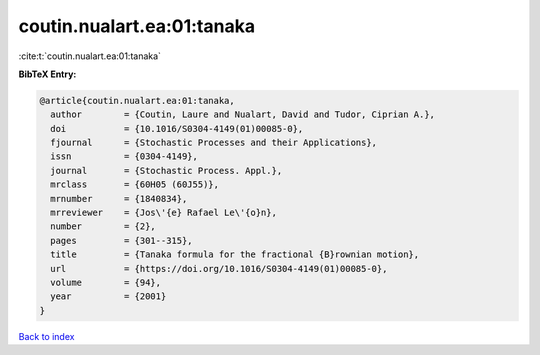 coutin.nualart.ea:01:tanaka
===========================

:cite:t:`coutin.nualart.ea:01:tanaka`

**BibTeX Entry:**

.. code-block:: bibtex

   @article{coutin.nualart.ea:01:tanaka,
     author        = {Coutin, Laure and Nualart, David and Tudor, Ciprian A.},
     doi           = {10.1016/S0304-4149(01)00085-0},
     fjournal      = {Stochastic Processes and their Applications},
     issn          = {0304-4149},
     journal       = {Stochastic Process. Appl.},
     mrclass       = {60H05 (60J55)},
     mrnumber      = {1840834},
     mrreviewer    = {Jos\'{e} Rafael Le\'{o}n},
     number        = {2},
     pages         = {301--315},
     title         = {Tanaka formula for the fractional {B}rownian motion},
     url           = {https://doi.org/10.1016/S0304-4149(01)00085-0},
     volume        = {94},
     year          = {2001}
   }

`Back to index <../By-Cite-Keys.html>`_

